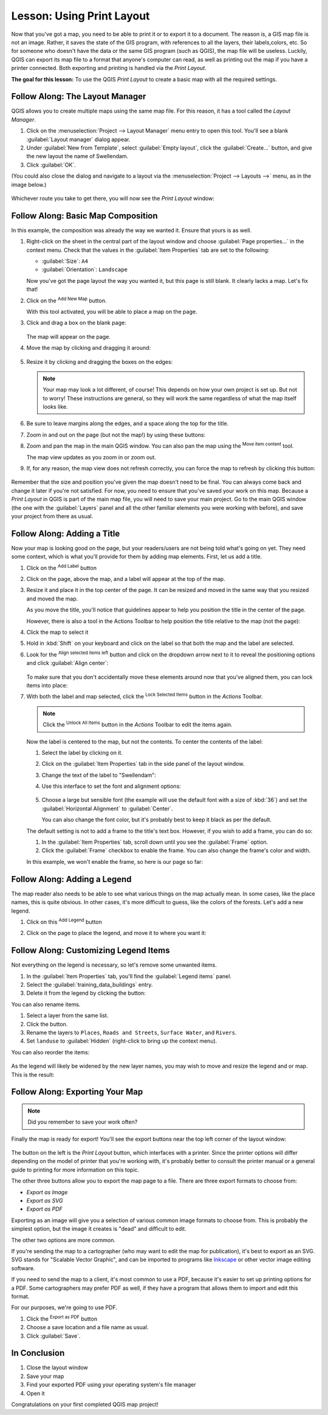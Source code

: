 |LS| Using Print Layout
===============================================================================

Now that you've got a map, you need to be able to print it or to
export it to a document.
The reason is, a GIS map file is not an image. Rather, it saves the
state of the GIS program, with references to all the layers, their
labels,colors, etc.
So for someone who doesn't have the data or the same GIS program
(such as QGIS), the map file will be useless.
Luckily, QGIS can export its map file to a format that anyone's
computer can read, as well as printing out the map if you have a
printer connected.
Both exporting and printing is handled via the *Print Layout*.

**The goal for this lesson:** To use the QGIS *Print Layout* to create
a basic map with all the required settings.

|basic| |FA| The Layout Manager
-------------------------------------------------------------------------------

QGIS allows you to create multiple maps using the same map file.
For this reason, it has a tool called the *Layout Manager*.

#. Click on the :menuselection:`Project --> Layout Manager` menu
   entry to open this tool.
   You'll see a blank :guilabel:`Layout manager` dialog appear.
#. Under :guilabel:`New from Template`, select
   :guilabel:`Empty layout`, click the :guilabel:`Create...` button,
   and give the new layout the name of |majorUrbanName|.
#. Click :guilabel:`OK`.

(You could also close the dialog and navigate to a layout via the
:menuselection:`Project --> Layouts -->` menu, as in the image below.)

.. figure:: img/print_composer_menu.png
   :align: center

Whichever route you take to get there, you will now see
the *Print Layout* window:

.. figure:: img/print_composer_dialog.png
   :align: center


|basic| |FA| Basic Map Composition
-------------------------------------------------------------------------------

In this example, the composition was already the way we wanted it. Ensure that
yours is as well.

#. Right-click on the sheet in the central part of the layout window
   and choose :guilabel:`Page properties...` in the context menu.
   Check that the values in the :guilabel:`Item Properties` tab are
   set to the following:

   * :guilabel:`Size`: ``A4``
   * :guilabel:`Orientation`: ``Landscape``

   Now you've got the page layout the way you wanted it, but this
   page is still blank.
   It clearly lacks a map. Let's fix that!

#. Click on the |addMap| :sup:`Add New Map` button. 

   With this tool activated, you will be able to place a map on the
   page.

#. Click and drag a box on the blank page:

   .. figure:: img/drag_add_map.png
      :align: center

   The map will appear on the page.

#. Move the map by clicking and dragging it around:

   .. figure:: img/move_map.png
      :align: center

#. Resize it by clicking and dragging the boxes on the edges:

   .. figure:: img/resize_map.png
      :align: center

   .. note::  Your map may look a lot different, of course!
      This depends on how your own project is set up.
      But not to worry! These instructions are general, so they will
      work the same regardless of what the map itself looks like.

#. Be sure to leave margins along the edges, and a space along the
   top for the title.

#. Zoom in and out on the page (but not the map!) by using these
   buttons:

   |zoomFullExtent| |zoomIn| |zoomOut|

#. Zoom and pan the map in the main QGIS window.
   You can also pan the map using the |moveItemContent|
   :sup:`Move item content` tool.

   The map view updates as you zoom in or zoom out.
#. If, for any reason, the map view does not refresh correctly,
   you can force the map to refresh by clicking this button:

   .. figure:: img/refresh_button.png
      :align: center

Remember that the size and position you've given the map doesn't need
to be final.
You can always come back and change it later if you're not satisfied.
For now, you need to ensure that you've saved your work on this map. Because a *Print Layout* in QGIS is part of the main map file, you
will need to save your main project.
Go to the main QGIS window (the one with the :guilabel:`Layers` panel
and all the other familiar elements you were working with before),
and save your project from there as usual.

|basic| |FA| Adding a Title
-------------------------------------------------------------------------------

Now your map is looking good on the page, but your readers/users are not being told what's going on yet.
They need some context, which is what you'll provide for them by
adding map elements.
First, let us add a title.

#. Click on the |label| :sup:`Add Label` button

#. Click on the page, above the map, and a label will appear at the
   top of the map.

#. Resize it and place it in the top center of the page.
   It can be resized and moved in the same way that you resized and
   moved the map.

   As you move the title, you'll notice that guidelines appear to
   help you position the title in the center of the page.

   However, there is also a tool in the Actions Toolbar to help
   position the title relative to the map (not the page):

   |alignLeft|

#. Click the map to select it
#. Hold in :kbd:`Shift` on your keyboard and click on the label so
   that both the map and the label are selected.
#. Look for the |alignLeft| :sup:`Align selected items left` button
   and click on the dropdown arrow next to it to reveal the
   positioning options and click :guilabel:`Align center`:

   .. figure:: img/align_center_dropdown.png
      :align: center

   To make sure that you don't accidentally move these elements
   around now that you've aligned them, you can lock items into place:

#. With both the label and map selected, click the
   |lockItems| :sup:`Lock Selected Items` button in the *Actions*
   Toolbar.

   .. note:: Click the |unlockAll| :sup:`Unlock All Items` button in
      the *Actions* Toolbar to edit the items again.

   Now the label is centered to the map, but not the contents.
   To center the contents of the label:

   #. Select the label by clicking on it.
   #. Click on the :guilabel:`Item Properties` tab in the side panel
      of the layout window.
   #. Change the text of the label to "|majorUrbanName|":

   #. Use this interface to set the font and alignment options:

      .. figure:: img/title_font_alignment.png
         :align: center

   #. Choose a large but sensible font (the example will use the
      default font with a size of :kbd:`36`) and set the
      :guilabel:`Horizontal Alignment` to :guilabel:`Center`.

      You can also change the font color, but it's probably best to
      keep it black as per the default.

   The default setting is not to add a frame to the title's text box.
   However, if you wish to add a frame, you can do so:

   #. In the :guilabel:`Item Properties` tab, scroll down until you
      see the :guilabel:`Frame` option.
   #. Click the :guilabel:`Frame` checkbox to enable the frame.
      You can also change the frame's color and width.

   In this example, we won't enable the frame, so here is our page so
   far:

   .. figure:: img/page_so_far.png
      :align: center

|basic| |FA| Adding a Legend
-------------------------------------------------------------------------------

The map reader also needs to be able to see what various things on
the map actually mean.
In some cases, like the place names, this is quite obvious.
In other cases, it's more difficult to guess, like the colors of the
forests.
Let's add a new legend.

#. Click on this |addLegend| :sup:`Add Legend` button

#. Click on the page to place the legend, and move it to where you
   want it:

   .. figure:: img/legend_added.png
      :align: center

|moderate| |FA| Customizing Legend Items
-------------------------------------------------------------------------------

Not everything on the legend is necessary, so let's remove some unwanted items.

#. In the :guilabel:`Item Properties` tab, you'll find the
   :guilabel:`Legend items` panel.
#. Select the :guilabel:`training_data_buildings` entry.
#. Delete it from the legend by clicking the
   |signMinus| button:  

You can also rename items.

#. Select a layer from the same list.
#. Click the |edit| button.
#. Rename the layers to ``Places``, ``Roads and Streets``,
   ``Surface Water``, and ``Rivers``.
#. Set ``landuse`` to :guilabel:`Hidden` (right-click to bring up the
   context menu).

You can also reorder the items:

.. figure:: img/categories_reordered.png
   :align: center

As the legend will likely be widened by the new layer names, you may
wish to move and resize the legend and or map.
This is the result:

.. figure:: img/map_composer_result.png
   :align: center

|basic| |FA| Exporting Your Map
-------------------------------------------------------------------------------

.. note::  Did you remember to save your work often?

Finally the map is ready for export! You'll see the export buttons
near the top left corner of the layout window:

  |filePrint| |saveMapAsImage| |saveAsSVG|
  |saveAsPDF|

The button on the left is the *Print Layout* button, which
interfaces with a printer.
Since the printer options will differ depending on the model of
printer that you're working with, it's probably better to consult the
printer manual or a general guide to printing for more information on
this topic.

The other three buttons allow you to export the map page to a file. There are three export formats to choose from:

- *Export as Image*
- *Export as SVG*
- *Export as PDF*

Exporting as an image will give you a selection of various common
image formats to choose from.
This is probably the simplest option, but the image it creates is
"dead" and difficult to edit.

The other two options are more common.

If you're sending the map to a cartographer (who may want to edit the
map for publication), it's best to export as an SVG. SVG stands for
"Scalable Vector Graphic", and can be imported to programs like
`Inkscape <https://inkscape.org/>`_ or other vector image editing
software.

If you need to send the map to a client, it's most common to use a
PDF, because it's easier to set up printing options for a PDF.
Some cartographers may prefer PDF as well, if they have a program
that allows them to import and edit this format.

For our purposes, we're going to use PDF.

#. Click the |saveAsPDF| :sup:`Export as PDF` button
#. Choose a save location and a file name as usual.
#. Click :guilabel:`Save`.

|IC|
-------------------------------------------------------------------------------

#. Close the layout window
#. Save your map
#. Find your exported PDF using your operating system's file manager
#. Open it

Congratulations on your first completed QGIS map project!


.. Substitutions definitions - AVOID EDITING PAST THIS LINE
   This will be automatically updated by the find_set_subst.py script.
   If you need to create a new substitution manually,
   please add it also to the substitutions.txt file in the
   source folder.

.. |FA| replace:: Follow Along:
.. |IC| replace:: In Conclusion
.. |LS| replace:: Lesson:
.. |addLegend| image:: /static/common/mActionAddLegend.png
   :width: 1.5em
.. |addMap| image:: /static/common/mActionAddMap.png
   :width: 1.5em
.. |alignLeft| image:: /static/common/mActionAlignLeft.png
   :width: 1.5em
.. |basic| image:: /static/common/basic.png
.. |edit| image:: /static/common/edit.png
   :width: 1.5em
.. |filePrint| image:: /static/common/mActionFilePrint.png
   :width: 1.5em
.. |label| image:: /static/common/mActionLabel.png
   :width: 1.5em
.. |lockItems| image:: /static/common/mActionLockItems.png
   :width: 1.5em
.. |majorUrbanName| replace:: Swellendam
.. |moderate| image:: /static/common/moderate.png
.. |moveItemContent| image:: /static/common/mActionMoveItemContent.png
   :width: 1.5em
.. |saveAsPDF| image:: /static/common/mActionSaveAsPDF.png
   :width: 1.5em
.. |saveAsSVG| image:: /static/common/mActionSaveAsSVG.png
   :width: 1.5em
.. |saveMapAsImage| image:: /static/common/mActionSaveMapAsImage.png
   :width: 1.5em
.. |signMinus| image:: /static/common/symbologyRemove.png
   :width: 1.5em
.. |unlockAll| image:: /static/common/mActionUnlockAll.png
   :width: 1.5em
.. |zoomFullExtent| image:: /static/common/mActionZoomFullExtent.png
   :width: 1.5em
.. |zoomIn| image:: /static/common/mActionZoomIn.png
   :width: 1.5em
.. |zoomOut| image:: /static/common/mActionZoomOut.png
   :width: 1.5em
